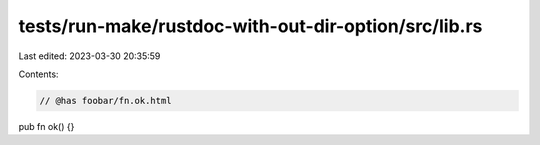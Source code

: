 tests/run-make/rustdoc-with-out-dir-option/src/lib.rs
=====================================================

Last edited: 2023-03-30 20:35:59

Contents:

.. code-block:: rs

    // @has foobar/fn.ok.html
pub fn ok() {}



